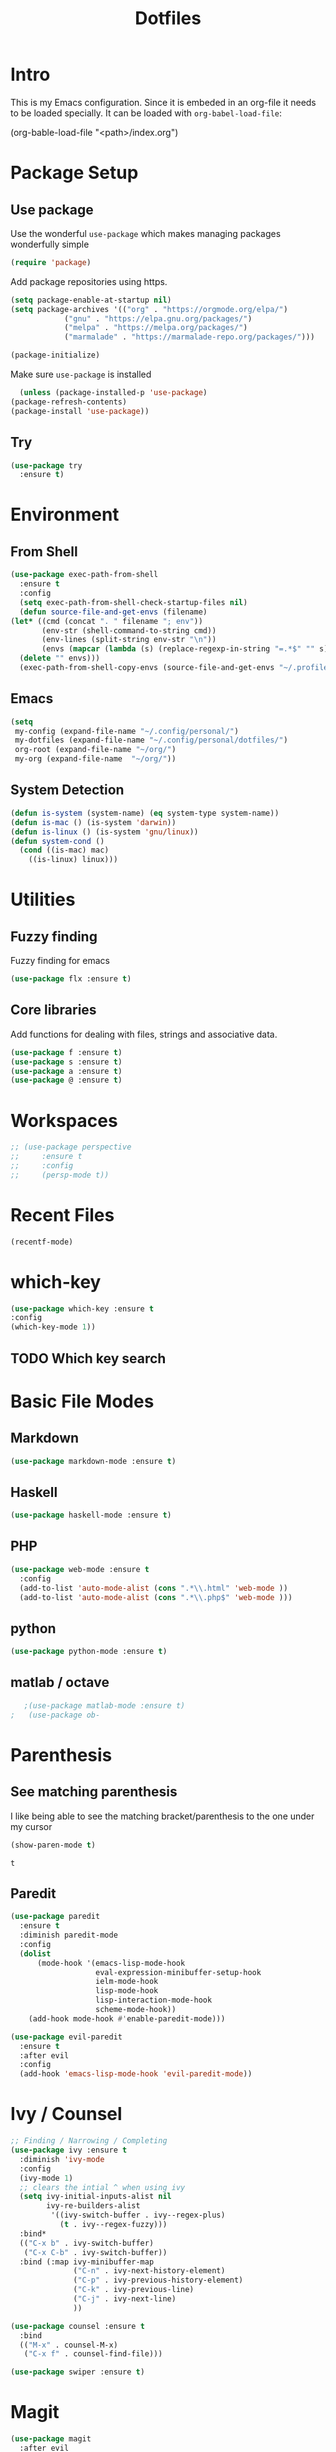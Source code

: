#+TITLE: Dotfiles

* Intro
  This is my Emacs configuration. Since it is embeded in an org-file 
  it needs to be loaded specially. It can be loaded with =org-babel-load-file=:
  
  #+BEGIN_EXAMPLE emacs-lisp
    (org-bable-load-file "<path>/index.org")
  #+END_EXAMPLE
* Package Setup
** Use package
  Use the wonderful =use-package= which makes managing packages
  wonderfully simple
  #+BEGIN_SRC emacs-lisp
	(require 'package)
  #+END_SRC
  
  Add package repositories using https.
  #+BEGIN_SRC emacs-lisp
	(setq package-enable-at-startup nil)
	(setq package-archives '(("org" . "https://orgmode.org/elpa/")
				("gnu" . "https://elpa.gnu.org/packages/")
				("melpa" . "https://melpa.org/packages/")
				("marmalade" . "https://marmalade-repo.org/packages/")))
  #+END_SRC
  
#+BEGIN_SRC emacs-lisp
	(package-initialize)
#+END_SRC
  
  Make sure =use-package= is installed
  #+BEGIN_SRC emacs-lisp
      (unless (package-installed-p 'use-package)
	(package-refresh-contents)
	(package-install 'use-package))
  #+END_SRC
** Try
   #+BEGIN_SRC emacs-lisp
     (use-package try 
       :ensure t)
   #+END_SRC
* Environment
** From Shell
   #+BEGIN_SRC emacs-lisp
    (use-package exec-path-from-shell
      :ensure t
      :config
      (setq exec-path-from-shell-check-startup-files nil)
      (defun source-file-and-get-envs (filename)
	(let* ((cmd (concat ". " filename "; env"))
	       (env-str (shell-command-to-string cmd))
	       (env-lines (split-string env-str "\n"))
	       (envs (mapcar (lambda (s) (replace-regexp-in-string "=.*$" "" s)) env-lines)))
	  (delete "" envs)))
      (exec-path-from-shell-copy-envs (source-file-and-get-envs "~/.profile")))
   #+END_SRC
** Emacs
   #+BEGIN_SRC emacs-lisp
     (setq
      my-config (expand-file-name "~/.config/personal/")
      my-dotfiles (expand-file-name "~/.config/personal/dotfiles/")
      org-root (expand-file-name "~/org/")
      my-org (expand-file-name  "~/org/"))
   #+END_SRC
** System Detection
   #+BEGIN_SRC emacs-lisp
     (defun is-system (system-name) (eq system-type system-name))
     (defun is-mac () (is-system 'darwin))
     (defun is-linux () (is-system 'gnu/linux))
     (defun system-cond ()
       (cond ((is-mac) mac)
	     ((is-linux) linux)))
   #+END_SRC
* Utilities
** Fuzzy finding
   Fuzzy finding for emacs
   #+BEGIN_SRC emacs-lisp
	 (use-package flx :ensure t)
   #+END_SRC
** Core libraries 
   Add functions for dealing with files, strings and associative data. 
   #+BEGIN_SRC emacs-lisp
     (use-package f :ensure t)
     (use-package s :ensure t)
     (use-package a :ensure t)
     (use-package @ :ensure t)
   #+END_SRC
* Workspaces
  #+BEGIN_SRC emacs-lisp
    ;; (use-package perspective
    ;;     :ensure t
    ;;     :config
    ;;     (persp-mode t))
  #+END_SRC
* Recent Files
  #+BEGIN_SRC emacs-lisp
    (recentf-mode)
  #+END_SRC
* which-key
  #+BEGIN_SRC emacs-lisp
   (use-package which-key :ensure t
   :config
   (which-key-mode 1))
   #+END_SRC
** TODO Which key search 
* Basic File Modes
** Markdown
   #+BEGIN_SRC emacs-lisp
    (use-package markdown-mode :ensure t)
   #+END_SRC
** Haskell
   #+BEGIN_SRC emacs-lisp
     (use-package haskell-mode :ensure t)
   #+END_SRC
   
   #+RESULTS:
   
** PHP
   #+BEGIN_SRC emacs-lisp
     (use-package web-mode :ensure t
       :config
       (add-to-list 'auto-mode-alist (cons ".*\\.html" 'web-mode ))
       (add-to-list 'auto-mode-alist (cons ".*\\.php$" 'web-mode )))
   #+END_SRC
** python
   #+BEGIN_SRC emacs-lisp
     (use-package python-mode :ensure t)
   #+END_SRC
** matlab / octave
   #+BEGIN_SRC emacs-lisp
   ;(use-package matlab-mode :ensure t)
;   (use-package ob-
   #+END_SRC
* Parenthesis 
** See matching parenthesis 
   I like being able to see the matching bracket/parenthesis to the
   one under my cursor
   #+BEGIN_SRC emacs-lisp
   (show-paren-mode t)
   #+END_SRC
   
   #+RESULTS:
   : t
   
** Paredit
   #+BEGIN_SRC emacs-lisp
     (use-package paredit
       :ensure t
       :diminish paredit-mode
       :config
       (dolist
           (mode-hook '(emacs-lisp-mode-hook
                        eval-expression-minibuffer-setup-hook
                        ielm-mode-hook
                        lisp-mode-hook
                        lisp-interaction-mode-hook
                        scheme-mode-hook))
         (add-hook mode-hook #'enable-paredit-mode)))

     (use-package evil-paredit 
       :ensure t
       :after evil
       :config
       (add-hook 'emacs-lisp-mode-hook 'evil-paredit-mode))
   #+END_SRC
* Ivy / Counsel
  #+BEGIN_SRC emacs-lisp
    ;; Finding / Narrowing / Completing 
    (use-package ivy :ensure t
      :diminish 'ivy-mode
      :config
      (ivy-mode 1)
      ;; clears the intial ^ when using ivy
      (setq ivy-initial-inputs-alist nil
            ivy-re-builders-alist
             '((ivy-switch-buffer . ivy--regex-plus)
               (t . ivy--regex-fuzzy)))
      :bind*
      (("C-x b" . ivy-switch-buffer)
       ("C-x C-b" . ivy-switch-buffer))
      :bind (:map ivy-minibuffer-map
                  ("C-n" . ivy-next-history-element)
                  ("C-p" . ivy-previous-history-element)
                  ("C-k" . ivy-previous-line)
                  ("C-j" . ivy-next-line)
                  ))

    (use-package counsel :ensure t
      :bind
      (("M-x" . counsel-M-x)
       ("C-x f" . counsel-find-file)))

    (use-package swiper :ensure t)
  #+END_SRC
* Magit
  #+BEGIN_SRC emacs-lisp
    (use-package magit 
      :after evil
      :ensure t)
  #+END_SRC

  #+RESULTS:

** Evil 
   #+BEGIN_SRC emacs-lisp
     (use-package evil-magit
       :after magit
       :ensure t)
   #+END_SRC
** TODO Magithub
   Needs some work to hook this up to enterprise github, see [[https://www.reddit.com/r/emacs/comments/6b6xu0/magithub_is_now_hubindependent_important/][link]]
   #+BEGIN_SRC emacs-lisp
     (use-package magithub
       :ensure t
       :after magit
       :init
       ;; fixme this is a temporary hack; see https://github.com/vermiculus/magithub/issues/299
       (define-error 'ghub-404 "Not Found" 'ghub-http-error)
       :config
       (magithub-feature-autoinject t))
   #+END_SRC

   #+RESULTS:
   : t

* Restclient
  #+BEGIN_SRC emacs-lisp
      (use-package restclient 
	:ensure t)
  #+END_SRC
** org-mode integration
   #+BEGIN_SRC emacs-lisp
     (use-package ob-restclient :ensure t)
   #+END_SRC
  
* Slack
  #+BEGIN_SRC emacs-lisp
  ;; (slack-register-team
  ;;  :name ""
  ;;  :default t
  ;;  :client-id ""
  ;;  :client-secret ""
  ;;  :token ""
  ;;  )
  #+END_SRC
  
* JSON
  #+BEGIN_SRC emacs-lisp
;; Example of loading & parsing some JSON
;; https://emacs.stackexchange.com/questions/27407/accessing-json-data-in-elisp
;; (require 'json)
;; (json-read-file "~/.mappings.json")
  #+END_SRC
* Org
** General Vars
   #+BEGIN_SRC emacs-lisp
     (setq
      org-log-into-drawer "logbook"
      org-agenda-files (f-entries my-org (lambda (filename) (s-ends-with-p ".org" filename)) t)
      org-directory "~/org"
      org-modules (append org-modules '(org-drill))
      org-src-fontify-natively t
      org-todo-keywords '((sequence "TODO" "STARTED" "|" "DONE" "CANCELED"))
      org-capture-templates
      '(("p" "Plain" entry (file "") "* %?")
	("t" "Todo" entry (file "") "* TODO %?"))
      org-refile-targets '((nil :maxlevel . 7)
			   (org-agenda-files :maxlevel . 1))
      org-refile-allow-creating-parent-nodes t
      org-outline-path-complete-in-steps nil    ; Refile in a single go
      org-refile-use-outline-path 'file         ; Show full paths for refiling
      org-highlight-latex-and-related '(latex)
      org-M-RET-may-split-line '((default . nil)) ; don't split headings...
      org-src-tab-acts-natively t
      org-confirm-babel-evaluate nil
      )


     (org-babel-do-load-languages
      'org-babel-load-languages
      '((python . t)
	(emacs-lisp . t)
	(org . t)
	(js . t)
	(C . t)
	; (rust . t)
	(calc . t)
	(octave . t)
	(sqlite . t)
	(latex . t)
	;(php . t)
	(dot . t)
	(plantuml . t)
	(restclient . t)
	;(sagemath . t)
	;(sh . t)
	))
   #+END_SRC
#+BEGIN_SRC emacs-lisp
  ;(use-package ob-sagemath :ensure t)
#+END_SRC
   #+RESULTS:

** Initial
   #+BEGIN_SRC emacs-lisp
     ;; mapping an associative list
     (defun map-alist (f alist)
       (mapcar (lambda (key-val)
                 (setq key (car key-val)
                       val (cdr key-val))
                 (funcall f key val))
               alist))

     ;; Map keywords (TODO) to a nicer icon
     (defun org-mode-todo-symbols (todo-alist)
       (setq org-todo-font-lock-replace
             (map-alist (lambda (keyword symbol)
                          `(,(concat "^\\*+ \\(" keyword "\\) ")
                            (1 (progn (compose-region (match-beginning 1) (match-end 1) ,symbol) nil))))
                        todo-alist))

       (font-lock-add-keywords
        'org-mode org-todo-font-lock-replace))


     (use-package org
       :ensure t 
       :config
       (org-mode-todo-symbols
        '(("TODO" . "⚑")
          ("STARTED" .  "⚐")
          ("CANCELED" .  "✘")
          ("DONE" .  "✔"))))
   #+END_SRC

** Worf
   #+BEGIN_SRC emacs-lisp
    ; (use-package worf :ensure t
    ;   :init (add-hook 'org-mode-hook 'worf-mode))
   #+END_SRC
** Nicer title
   #+BEGIN_SRC emacs-lisp
    ;;(use-package org-beautify-theme :ensure t)
   #+END_SRC
** Bullets
   Pretty Bullets
   #+BEGIN_SRC emacs-lisp
   (use-package org-bullets :ensure t
     :init 
       (add-hook 'org-mode-hook 'org-bullets-mode)
    )
   #+END_SRC
** UML
   #+BEGIN_SRC emacs-lisp
     (setq org-plantuml-jar-path "/usr/share/plantuml/plantuml.jar")
   #+END_SRC
** Archive done 
   #+BEGIN_SRC emacs-lisp
     (defun org-archive-done ()
       (interactive)
	(org-map-entries (lambda () 
			    (org-archive-subtree) 
			    (setq org-map-continue-from (outline-previous-heading))
			    (if (org-before-first-heading-p) (setq org-map-continue-from (outline-next-heading))))
	    "/DONE" 'file))
   #+END_SRC
** Checklist 
   #+BEGIN_SRC emacs-lisp
     (defun org-uncheck-all ()
       (interactive)
       (save-excursion
	 (goto-line 1)
	; TODO: Might be a more formal way to do this?
	; https://emacs.stackexchange.com/questions/12135/replace-string-in-buffer-programatically
	 (while (re-search-forward "\\\[X\\\]" nil t)
	   (replace-match "[ ]" nil t))))
   #+END_SRC
   #+BEGIN_SRC emacs-lisp
     ;; usuable interface
     (setq org-html-checkbox-type 'html)
   #+END_SRC
* general key
** Improved repeating
   Extend repeat to be usable in insert mode as well
   #+BEGIN_SRC emacs-lisp
    ;;    (define-key evil-insert-state-map (kbd "C-.") "hello")
   #+END_SRC
** File Writing
   #+BEGIN_SRC emacs-lisp
     (setq backup-by-copying-when-linked t)
   #+END_SRC
** Annoying new lines
   #+BEGIN_SRC emacs-lisp
   (setq mode-require-final-newline nil)
   #+END_SRC
   
* evil
  #+BEGIN_SRC emacs-lisp
    (use-package evil 
      :ensure t
      :init (setq evil-want-integration nil)
      :config
      (evil-mode 1)
      (setq 
       evil-overriding-maps nil
       evil-intercept-maps nil))
  #+END_SRC
** Evil Surround
   #+BEGIN_SRC emacs-lisp
     (use-package evil-surround
       :ensure t
       :after evil
       :config
        (global-evil-surround-mode 1))
   #+END_SRC
** Evil comentary 
   #+BEGIN_SRC emacs-lisp
     (use-package evil-commentary
       :ensure t
       :after evil
       :diminish 'evil-commentary-mode
       :config
       (evil-commentary-mode))
             
   #+END_SRC
** Evil collection
   #+BEGIN_SRC emacs-lisp
     (use-package evil-collection
       :after evil
       :ensure t
       :config
       (evil-collection-init))
        
   #+END_SRC
* Local Hook
  Sometimes I want to have a set of machine specific configuration. 
  For example, on a work machine. I don't want work specific settings or
  functions to be here. One, it is for purity (this repo is for what /I/ like).
  Two, work things are of a confidential nature and aren't open for the public 
  to see. 

  #+BEGIN_SRC emacs-lisp
    (if  (file-exists-p  "~/.emacs.local.org")
	(org-babel-load-file "~/.emacs.local.org"))
  #+END_SRC
* httpd
  #+BEGIN_SRC emacs-lisp
  (use-package httpd :ensure t)
  #+END_SRC
* User Interface
  Best to have user interface things at the end of the config.. just so 
  everything is setup first... (Having issues with diminish right now) 
** Visual
*** Clean up 
**** Hide GUI 
     I don't really like the menu bars or scroll bars. They are ugly
     and distract from the content.
     #+BEGIN_SRC emacs-lisp
	 (menu-bar-mode 0)
	 (tool-bar-mode 0)
	 (scroll-bar-mode 0)
     #+END_SRC
**** Start screen
     #+BEGIN_SRC emacs-lisp
	 (setq inhibit-startup-screen t)
     #+END_SRC
**** Noises
     Shut up the bell
     #+BEGIN_SRC emacs-lisp 
	 (defun my-bell-function ())
	 (setq ring-bell-function 'my-bell-function)
	 (setq visible-bell nil)
     #+END_SRC
*** Cursor  
    Stop the cursor from blinking
    #+BEGIN_SRC emacs-lisp
      (blink-cursor-mode -1)
    #+END_SRC
*** Font 
    Set font niceness
    #+BEGIN_SRC emacs-lisp
    (set-default-font "Source Code Pro-14")
    #+END_SRC
**** Lambda
     #+BEGIN_SRC emacs-lisp
       (defvar keyword-lambda
	 '(("(\\(lambda\\)\\>"
	    (0 (prog1 () (compose-region
			  (match-beginning 1)
			  (match-end 1) ?λ))))))
       (font-lock-add-keywords 'emacs-lisp-mode keyword-lambda) 
     #+END_SRC
*** Color
    #+BEGIN_SRC emacs-lisp
      ;(use-package darktooth-theme :ensure t :config (load-theme 'darktooth t))
      ;(use-package leuven-theme :ensure t :config (load-theme 'leuven))
      (use-package gruvbox-theme :ensure t :config (load-theme 'gruvbox t))
    #+END_SRC
**** Terminal + GUI 
     Example of telling when in terminal (need to still figure out emacs client)
     https://emacs.stackexchange.com/questions/13050/different-theme-for-nw-terminal
     https://emacs.stackexchange.com/questions/2096/different-themes-for-terminal-and-graphical-frames-when-using-emacs-daemon
*** Modeline
**** Spaceline
     #+BEGIN_SRC emacs-lisp
       (use-package spaceline 
	 :ensure t
	 :init
	 (setq powerline-default-separator 'wave)
	 :config
	 (require 'spaceline-config)
	 (spaceline-spacemacs-theme)
	 (spaceline-toggle-minor-modes-off))         
     #+END_SRC

     #+RESULTS:

**** Hide minor modes 
     I don't like seeing all the minor modes. It doesn't add
     much for me. There might be some that I like to have, but
     the ones I always have on.. not so much.
     #+BEGIN_SRC emacs-lisp
       (use-package diminish
         :ensure t
         :config
         (dolist (package '(undo-tree-mode
                            which-key-mode
                            evil-commentary-mode
                            ivy-mode
                            auto-revert-mode
                            company-mode
                            yas-minor-mode
                            isearch-mode)) 
           (diminish package)))
     #+END_SRC
** Keybindings
   #+BEGIN_SRC emacs-lisp
          (use-package general :ensure t
            :config
            (setq leader-modemap-list
                  '(dired-mode-map))
     ; [[https://emacs.stackexchange.com/questions/38319/unable-to-bind-spc-as-a-prefix-in-general-evil-mode]]
            (general-def
              :states '(normal motion operator visual)
              :keymaps leader-modemap-list 
              "SPC" nil)
            (general-def
              :states '(insert normal motion operator visual emacs)
              :keymaps leader-modemap-list 
              "C-SPC" nil)
            (general-define-key
             :states '(normal visual insert emacs)
             :prefix "SPC"
             :non-normal-prefix "C-SPC"

             "SPC"   'counsel-M-x
             "f d e" '(lambda () (interactive) (find-file (concat my-dotfiles "emacs/index.org")))
             "f d f" '(lambda () (interactive) (counsel-find-file my-dotfiles))
             "f o f" '(lambda () (interactive) (counsel-find-file org-root))
             "f f" 'counsel-find-file
             "f s" 'save-buffer

             "p v s" 'magit-status
             "p v p" 'magit-pull
             "p f" 'counsel-git

             "b b" 'ivy-switch-buffer
             "b d" 'kill-this-buffer
             "b n" 'next-buffer
             "b p" 'previous-buffer
             "b d" 'kill-this-buffer

             "s s" 'swiper
             "s p" 'counsel-ag

             "h f" 'describe-function
             "h k" 'which-key-show-top-level
             "h K" 'describe-key
             "h v" 'describe-variable
             ))
   #+END_SRC

** Mini-buffer annoyance
   #+BEGIN_SRC emacs-lisp
     (defun stop-using-minibuffer ()
       "kill the minibuffer"
       (when (and (>= (recursion-depth) 1) (active-minibuffer-window))
         (abort-recursive-edit)))

     (add-hook 'mouse-leave-buffer-hook 'stop-using-minibuffer)
   #+END_SRC

   #+RESULTS:
   | stop-using-minibuffer |
** Backups less annoying 
   #+BEGIN_SRC emacs-lisp
     ;; make backup to a designated dir, mirroring the full path

     (defun my-backup-file-name (fpath)
       "Return a new file path of a given file path.
     If the new path's directories does not exist, create them."
       (let* ((backupRootDir "~/.emacs.d/emacs-backup/")
              (filePath (replace-regexp-in-string "[A-Za-z]:" "" fpath )) ; remove Windows driver letter in path, for example, “C:”
              (backupFilePath (replace-regexp-in-string "//" "/" (concat backupRootDir filePath "~") ))
              )
         (make-directory (file-name-directory backupFilePath) (file-name-directory backupFilePath))
         backupFilePath
         )
       )

     (setq make-backup-file-name-function 'my-backup-file-name) 
   #+END_SRC

   #+RESULTS:
   : my-backup-file-name
** Simpler confirmation
   I don't like dealing with the 'yes' or 'no' dialogs. Too much typing.
   #+BEGIN_SRC emacs-lisp
     (fset 'yes-or-no-p 'y-or-n-p)
   #+END_SRC
   Ah, 'y' or 'n'. I save myself 1.5 keys on average!
* yasnippet
  #+BEGIN_SRC emacs-lisp
    (use-package yasnippet
      :ensure t
      :diminish yas-minor-mode
      :config
      (setq yas-snippet-dirs
       `(,(concat my-dotfiles "yasnippets")))
      (yas-global-mode 1))

  #+END_SRC

** bundled snippets
   #+BEGIN_SRC emacs-lisp
     (use-package yasnippet-snippets
       :ensure t
       :after yasnippet)
             
   #+END_SRC
** auto yasnippet 
   On the fly snippets.
   #+BEGIN_SRC emacs-lisp
     (use-package auto-yasnippet 
        :ensure t
        :config 
        (general-define-key
         :states '(normal visual insert emacs)
         :prefix "SPC"
         :non-normal-prefix "C-SPC"

         ;; Create snippet
         "c s" 'aya-create

         ;; Insert snippet
         "i s" 'aya-expand

         ;; Maybe a key binding for persisting snippets?
         ;; aya-persist-snippet
         ))
   #+END_SRC

* Company
  completion framwork
  #+BEGIN_SRC emacs-lisp
    (use-package company :ensure t
      :config
      (add-hook 'after-init-hook 'global-company-mode)) 

  #+END_SRC

* Dired
Start dired with details hidden
#+BEGIN_SRC emacs-lisp
  (add-hook 'dired-mode-hook 'dired-hide-details-mode)
#+END_SRC
* Sagemath
  #+BEGIN_SRC emacs-lisp
    (use-package sage-shell-mode :ensure t)
  #+END_SRC
  
  #+BEGIN_SRC emacs-lisp
    (use-package ob-sagemath :ensure t) 
  #+END_SRC

* Algorithms
  #+BEGIN_SRC emacs-lisp
  (defun tw-algorithms () (interactive)
    (counsel-find-file "~/Nextcloud/Documents/algorithms"))
  #+END_SRC
* Projectile
  #+BEGIN_SRC emacs-lisp
    (use-package projectile 
      :ensure t
      :config
      (projectile-global-mode)
      (setq projectile-completion-system 'ivy))
  #+END_SRC
  
* Blog
#+BEGIN_SRC emacs-lisp
  (use-package easy-hugo
    :ensure t)
#+END_SRC

* org-wiki ( and helm :/ )
  #+BEGIN_SRC emacs-lisp
    (defun init-org-wiki ()
      (unless (package-installed-p 'org-wiki)
	(let* ((package-base (expand-file-name "~/.emacs.d/packages"))
	      (org-wiki-path (concat package-base "/org-wiki")))
	  (make-directory package-base t)
	  (shell-command
	   (concat
	    "git clone https://github.com/caiorss/org-wiki "
	    org-wiki-path))
	  (package-install-file (concat org-wiki-path "/org-wiki.el"))
	  (make-directory (expand-file-name "~/org/wiki") t)))
      (require 'org-wiki))
  #+END_SRC
  
  #+BEGIN_SRC emacs-lisp
    (use-package helm :ensure t
      :config
      (init-org-wiki))
  #+END_SRC
* Cold folding
#+BEGIN_SRC emacs-lisp
  (use-package origami :ensure t
  :config
  (global-origami-mode 1))

#+END_SRC

* Checklists
  #+BEGIN_SRC emacs-lisp
    (defun my-morning-checklist () (interactive)
	   (find-file (expand-file-name (concat my-org "/checklist/morning.org")))
	   (org-uncheck-all)) 

    (defun my-evening-checklist () (interactive)
	   (find-file (expand-file-name (concat my-org "/checklist/evening.org")))
	   (org-uncheck-all)) 
  #+END_SRC